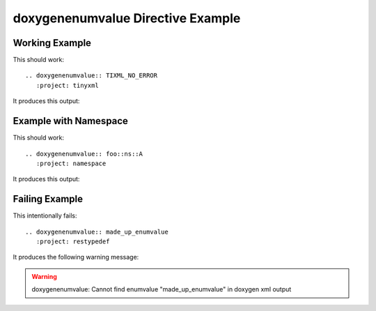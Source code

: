 
.. _enumvalue-example:

doxygenenumvalue Directive Example
==================================

Working Example
---------------

.. cpp:namespace:: @ex_enumvalue_example

This should work::

   .. doxygenenumvalue:: TIXML_NO_ERROR
      :project: tinyxml

It produces this output:

.. doxygenenumvalue:: TIXML_NO_ERROR
  :project: tinyxml

Example with Namespace
----------------------

.. cpp:namespace:: @ex_enumvalue_namespace

This should work::

   .. doxygenenumvalue:: foo::ns::A
      :project: namespace

It produces this output:

.. doxygenenumvalue:: foo::ns::A
   :project: namespace

Failing Example
---------------

.. cpp:namespace:: @ex_enumvalue_failing

This intentionally fails::

   .. doxygenenumvalue:: made_up_enumvalue
      :project: restypedef

It produces the following warning message:

.. warning:: doxygenenumvalue: Cannot find enumvalue "made_up_enumvalue" in doxygen xml output


